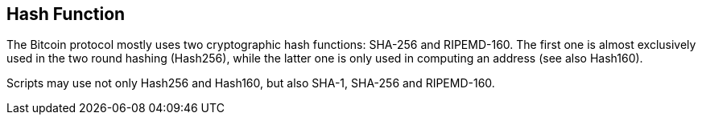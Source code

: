 == Hash Function

The Bitcoin protocol mostly uses two cryptographic hash functions: SHA-256 and RIPEMD-160. The first one is almost exclusively used in the two round hashing (Hash256), while the latter one is only used in computing an address (see also Hash160).

Scripts may use not only Hash256 and Hash160, but also SHA-1, SHA-256 and RIPEMD-160.